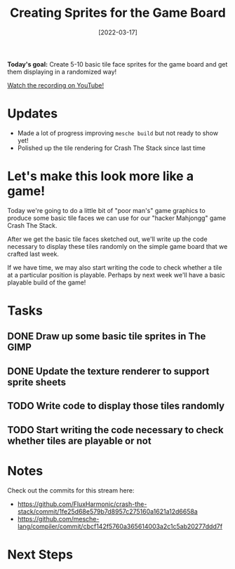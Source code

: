 #+title: Creating Sprites for the Game Board
#+date: [2022-03-17]
#+slug: 2022-03-17

*Today's goal:* Create 5-10 basic tile face sprites for the game board and get them displaying in a randomized way!

[[yt:cc_AlbreJSM][Watch the recording on YouTube!]]

* Updates

- Made a lot of progress improving =mesche build= but not ready to show yet!
- Polished up the tile rendering for Crash The Stack since last time

* Let's make this look more like a game!

Today we're going to do a little bit of "poor man's" game graphics to produce some basic tile faces we can use for our "hacker Mahjongg" game Crash The Stack.

After we get the basic tile faces sketched out, we'll write up the code necessary to display these tiles randomly on the simple game board that we crafted last week.

If we have time, we may also start writing the code to check whether a tile at a particular position is playable.  Perhaps by next week we'll have a basic playable build of the game!

* Tasks

** DONE Draw up some basic tile sprites in The GIMP
CLOSED: [2022-03-17 Thu 19:02]
:LOGBOOK:
- State "DONE"       from "TODO"       [2022-03-17 Thu 19:02]
:END:
** DONE Update the texture renderer to support sprite sheets
CLOSED: [2022-03-17 Thu 19:02]
:LOGBOOK:
- State "DONE"       from "TODO"       [2022-03-17 Thu 19:02]
:END:
** TODO Write code to display those tiles randomly
** TODO Start writing the code necessary to check whether tiles are playable or not

* Notes

Check out the commits for this stream here:

- https://github.com/FluxHarmonic/crash-the-stack/commit/1fe25d68e579b7d8957c275160a1621a12d6658a
- https://github.com/mesche-lang/compiler/commit/cbcf142f5760a365614003a2c1c5ab20277ddd7f

* Next Steps
